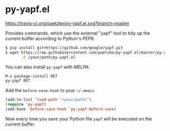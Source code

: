 * py-yapf.el

[[https://travis-ci.org/paetzke/py-yapf.el][https://travis-ci.org/paetzke/py-yapf.el.svg?branch=master]]
[[http://melpa.org/#/py-yapf][http://melpa.org/packages/py-yapf-badge.svg]]

Provides commands, which use the external "yapf" tool to tidy up the current buffer according to Python's PEP8.

#+BEGIN_SRC bash
$ pip install git+https://github.com/google/yapf.git
$ wget https://raw.githubusercontent.com/paetzke/py-yapf.el/master/py-yapf.el \
       -O /your/path/py-yapf.el
#+END_SRC

You can also install =py-yapf= with /MELPA/:

#+BEGIN_SRC lisp
M-x package-install RET
py-yapf RET
#+END_SRC

Add the =before-save-hook= to your =~/.emacs=

#+BEGIN_SRC lisp
(add-to-list 'load-path "/your/path/")
(require 'py-yapf)
(add-hook 'before-save-hook 'py-yapf-before-save)
#+END_SRC

Now every time you save your Python file =yapf= will be executed on the current buffer.
